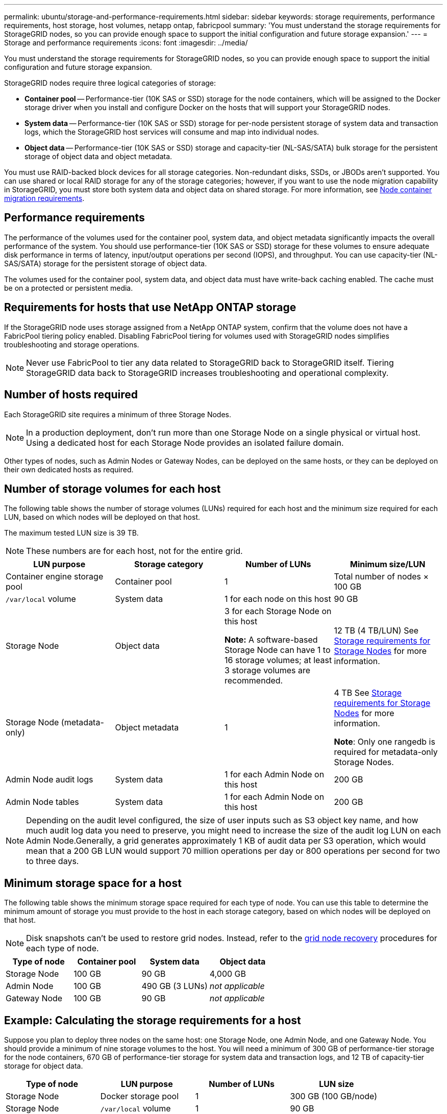 ---
permalink: ubuntu/storage-and-performance-requirements.html
sidebar: sidebar
keywords: storage requirements, performance requirements, host storage, host volumes, netapp ontap, fabricpool
summary: 'You must understand the storage requirements for StorageGRID nodes, so you can provide enough space to support the initial configuration and future storage expansion.'
---
= Storage and performance requirements
:icons: font
:imagesdir: ../media/

[.lead]
You must understand the storage requirements for StorageGRID nodes, so you can provide enough space to support the initial configuration and future storage expansion.

StorageGRID nodes require three logical categories of storage:

* *Container pool* -- Performance-tier (10K SAS or SSD) storage for the node containers, which will be assigned to the Docker storage driver when you install and configure Docker on the hosts that will support your StorageGRID nodes.
* *System data* -- Performance-tier (10K SAS or SSD) storage for per-node persistent storage of system data and transaction logs, which the StorageGRID host services will consume and map into individual nodes.
* *Object data* -- Performance-tier (10K SAS or SSD) storage and capacity-tier (NL-SAS/SATA) bulk storage for the persistent storage of object data and object metadata.

You must use RAID-backed block devices for all storage categories. Non-redundant disks, SSDs, or JBODs aren't supported. You can use shared or local RAID storage for any of the storage categories; however, if you want to use the node migration capability in StorageGRID, you must store both system data and object data on shared storage. For more information, see link:node-container-migration-requirements.html[Node container migration requirements].

== Performance requirements

The performance of the volumes used for the container pool, system data, and object metadata significantly impacts the overall performance of the system. You should use performance-tier (10K SAS or SSD) storage for these volumes to ensure adequate disk performance in terms of latency, input/output operations per second (IOPS), and throughput. You can use capacity-tier (NL-SAS/SATA) storage for the persistent storage of object data.

The volumes used for the container pool, system data, and object data must have write-back caching enabled. The cache must be on a protected or persistent media.

== Requirements for hosts that use NetApp ONTAP storage

If the StorageGRID node uses storage assigned from a NetApp ONTAP system, confirm that the volume does not have a FabricPool tiering policy enabled. Disabling FabricPool tiering for volumes used with StorageGRID nodes simplifies troubleshooting and storage operations.

NOTE: Never use FabricPool to tier any data related to StorageGRID back to StorageGRID itself. Tiering StorageGRID data back to StorageGRID increases troubleshooting and operational complexity.

== Number of hosts required

Each StorageGRID site requires a minimum of three Storage Nodes.

NOTE: In a production deployment, don't run more than one Storage Node on a single physical or virtual host. Using a dedicated host for each Storage Node provides an isolated failure domain.

Other types of nodes, such as Admin Nodes or Gateway Nodes, can be deployed on the same hosts, or they can be deployed on their own dedicated hosts as required.

== Number of storage volumes for each host

The following table shows the number of storage volumes (LUNs) required for each host and the minimum size required for each LUN, based on which nodes will be deployed on that host.

The maximum tested LUN size is 39 TB.

NOTE: These numbers are for each host, not for the entire grid.

[options="header"]
|===
a| LUN purpose| Storage category| Number of LUNs| Minimum size/LUN
a|Container engine storage pool
a|Container pool
a|1
a|Total number of nodes × 100 GB

a|`/var/local` volume
a|System data
a|1 for each node on this host
a|90 GB

a|Storage Node
a|Object data
a|3 for each Storage Node on this host

*Note:* A software-based Storage Node can have 1 to 16 storage volumes; at least 3 storage volumes are recommended.

a|12 TB (4 TB/LUN) See <<storage_req_SN,Storage requirements for Storage Nodes>> for more information.

a|Storage Node (metadata-only)
a|Object metadata
a|1
a|4 TB See <<storage_req_SN,Storage requirements for Storage Nodes>> for more information. 

*Note*: Only one rangedb is required for metadata-only Storage Nodes.

a|Admin Node audit logs
a|System data
a|1 for each Admin Node on this host
a|200 GB

a|Admin Node tables
a|System data
a|1 for each Admin Node on this host
a|200 GB
|===

NOTE: Depending on the audit level configured, the size of user inputs such as S3 object key name, and how much audit log data you need to preserve, you might need to increase the size of the audit log LUN on each Admin Node.Generally, a grid generates approximately 1 KB of audit data per S3 operation, which would mean that a 200 GB LUN would support 70 million operations per day or 800 operations per second for two to three days.

== Minimum storage space for a host

The following table shows the minimum storage space required for each type of node. You can use this table to determine the minimum amount of storage you must provide to the host in each storage category, based on which nodes will be deployed on that host.

NOTE: Disk snapshots can't be used to restore grid nodes. Instead, refer to the link:../maintain/warnings-and-considerations-for-grid-node-recovery.html[grid node recovery] procedures for each type of node.

[options="header"]
|===
| Type of node| Container pool| System data| Object data
|
Storage Node
a|100 GB
a|90 GB
a|4,000 GB

a|Admin Node
a|100 GB
a|490 GB (3 LUNs)
a|_not applicable_

a|Gateway Node
a|100 GB
a|90 GB
a|_not applicable_
|===

== Example: Calculating the storage requirements for a host

Suppose you plan to deploy three nodes on the same host: one Storage Node, one Admin Node, and one Gateway Node. You should provide a minimum of nine storage volumes to the host. You will need a minimum of 300 GB of performance-tier storage for the node containers, 670 GB of performance-tier storage for system data and transaction logs, and 12 TB of capacity-tier storage for object data.

[options="header"]
|===
| Type of node| LUN purpose| Number of LUNs| LUN size
|Storage Node
a|Docker storage pool
a|1
a|300 GB (100 GB/node)

a|Storage Node
a|`/var/local` volume
a|1
a|90 GB

|Storage Node
a|Object data
a|3
a|12 TB (4 TB/LUN)

a|Admin Node
a|`/var/local` volume
a|1
a|90 GB

|Admin Node
a|Admin Node audit logs
a|1
a|200 GB

|Admin Node
a|Admin Node tables
a|1
a|200 GB

a|Gateway Node
a|`/var/local` volume
a|1
a|90 GB

a|*Total*
a|
a|*9*
a|*Container pool:* 300 GB

*System data:* 670 GB

*Object data:* 12,000 GB

|===

[[storage_req_SN]]
== Storage requirements for Storage Nodes

A software-based Storage Node can have 1 to 16 storage volumes--3 or more storage volumes are recommended. Each storage volume should be 4 TB or larger.

NOTE: An appliance Storage Node can have up to 48 storage volumes.

As shown in the figure, StorageGRID reserves space for object metadata on storage volume 0 of each Storage Node. Any remaining space on storage volume 0 and any other storage volumes in the Storage Node are used exclusively for object data.

image::../media/metadata_space_storage_node.png[Metadata Space Storage Node]

To provide redundancy and to protect object metadata from loss, StorageGRID stores three copies of the metadata for all objects in the system at each site. The three copies of object metadata are evenly distributed across all Storage Nodes at each site.

When installing a grid with metadata-only Storage Nodes, the grid must also contain a minimum number of nodes for object storage. See link:../primer/what-storage-node-is.html#types-of-storage-nodes[Types of Storage Nodes] for more information about metadata-only Storage Nodes.

* For a single-site grid, at least two Storage Nodes are configured for objects and metadata. 
* For a multi-site grid, at least one Storage Node per site are configured for objects and metadata.

When you assign space to volume 0 of a new Storage Node, you must ensure there is adequate space for that node's portion of all object metadata.

* At a minimum, you must assign at least 4 TB to volume 0.
+
NOTE: If you use only one storage volume for a Storage Node and you assign 4 TB or less to the volume, the Storage Node might enter the Storage Read-Only state on startup and store object metadata only.
+
NOTE: If you assign less than 500 GB to volume 0 (non-production use only), 10% of the storage volume's capacity is reserved for metadata.

* If you are installing a new system (StorageGRID 11.6 or higher) and each Storage Node has 128 GB or more of RAM, assign 8 TB or more to volume 0. Using a larger value for volume 0 can increase the space allowed for metadata on each Storage Node.
* When configuring different Storage Nodes for a site, use the same setting for volume 0 if possible. If a site contains Storage Nodes of different sizes, the Storage Node with the smallest volume 0 will determine the metadata capacity of that site.

For details, go to link:../admin/managing-object-metadata-storage.html[Manage object metadata storage].